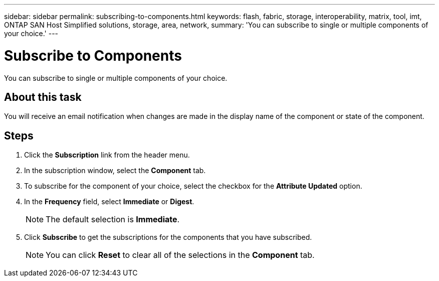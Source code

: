 ---
sidebar: sidebar
permalink: subscribing-to-components.html
keywords: flash, fabric, storage, interoperability, matrix, tool, imt, ONTAP SAN Host Simplified solutions, storage, area, network,
summary:  'You can subscribe to single or multiple components of your choice.'
---

= Subscribe to Components
:icons: font
:imagesdir: ./media/

[.lead]
You can subscribe to single or multiple components of your choice.

== About this task
You will receive an email notification when changes are made in the display name of the component or state of the component.

== Steps
. Click the *Subscription* link from the header menu.
. In the subscription window, select the *Component* tab.
. To subscribe for the component of your choice, select the checkbox for the *Attribute Updated*
option.
. In the *Frequency* field, select *Immediate* or *Digest*.
+
NOTE: The default selection is *Immediate*.

. Click *Subscribe* to get the subscriptions for the components that you have subscribed.
+
NOTE: You can click *Reset* to clear all of the selections in the *Component* tab.
